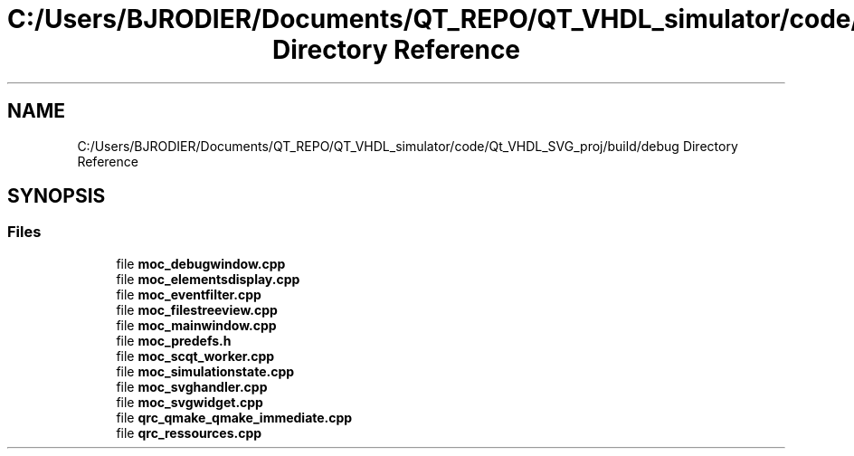 .TH "C:/Users/BJRODIER/Documents/QT_REPO/QT_VHDL_simulator/code/Qt_VHDL_SVG_proj/build/debug Directory Reference" 3 "VHDL simulator" \" -*- nroff -*-
.ad l
.nh
.SH NAME
C:/Users/BJRODIER/Documents/QT_REPO/QT_VHDL_simulator/code/Qt_VHDL_SVG_proj/build/debug Directory Reference
.SH SYNOPSIS
.br
.PP
.SS "Files"

.in +1c
.ti -1c
.RI "file \fBmoc_debugwindow\&.cpp\fP"
.br
.ti -1c
.RI "file \fBmoc_elementsdisplay\&.cpp\fP"
.br
.ti -1c
.RI "file \fBmoc_eventfilter\&.cpp\fP"
.br
.ti -1c
.RI "file \fBmoc_filestreeview\&.cpp\fP"
.br
.ti -1c
.RI "file \fBmoc_mainwindow\&.cpp\fP"
.br
.ti -1c
.RI "file \fBmoc_predefs\&.h\fP"
.br
.ti -1c
.RI "file \fBmoc_scqt_worker\&.cpp\fP"
.br
.ti -1c
.RI "file \fBmoc_simulationstate\&.cpp\fP"
.br
.ti -1c
.RI "file \fBmoc_svghandler\&.cpp\fP"
.br
.ti -1c
.RI "file \fBmoc_svgwidget\&.cpp\fP"
.br
.ti -1c
.RI "file \fBqrc_qmake_qmake_immediate\&.cpp\fP"
.br
.ti -1c
.RI "file \fBqrc_ressources\&.cpp\fP"
.br
.in -1c
